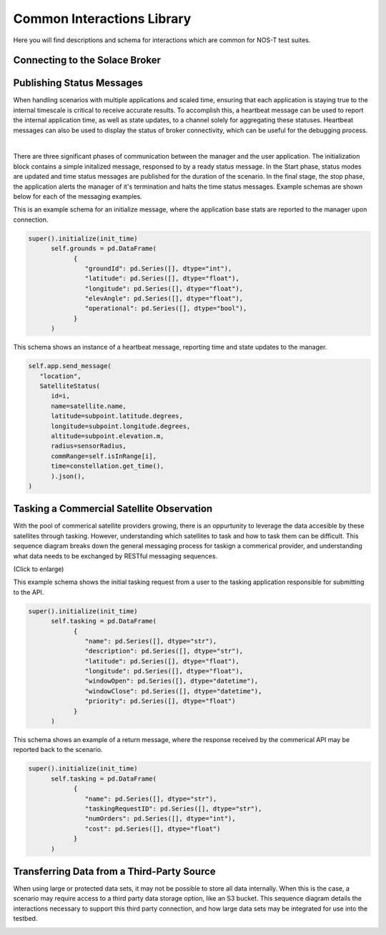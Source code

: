 Common Interactions Library
===========================

Here you will find descriptions and schema for interactions which are common for NOS-T test suites.

Connecting to the Solace Broker
-------------------------------



Publishing Status Messages
--------------------------

When handling scenarios with multiple applications and scaled time, ensuring that each application is staying true to the internal timescale is critical
to receive accurate results. To accomplish this, a heartbeat message can be used to report the internal application time, as well as state updates, to a channel
solely for aggregating these statuses. Heartbeat messages can also be used to display the status of broker connectivity, which can be useful for the debugging process.

.. image:: media/HeartbeatMessage.png
   :align: center

|
There are three significant phases of communication between the manager and the user application. The initialization block contains a simple initalized message, responsed to by a ready
status message. In the Start phase, status modes are updated and time status messages are published for the duration of the scenario. In the final stage, the stop phase, the application alerts the manager
of it's termination and halts the time status messages. Example schemas are shown below for each of the messaging examples. 

This is an example schema for an initialize message, where the application base stats are reported to the manager upon connection. 

.. code-block:: python3

   super().initialize(init_time)
         self.grounds = pd.DataFrame(
               {
                  "groundId": pd.Series([], dtype="int"),
                  "latitude": pd.Series([], dtype="float"),
                  "longitude": pd.Series([], dtype="float"),
                  "elevAngle": pd.Series([], dtype="float"),
                  "operational": pd.Series([], dtype="bool"),
               }
         )

This schema shows an instance of a heartbeat message, reporting time and state updates to the manager.

.. code-block:: python3

   self.app.send_message(
      "location",
      SatelliteStatus(
         id=i,
         name=satellite.name,
         latitude=subpoint.latitude.degrees,
         longitude=subpoint.longitude.degrees,
         altitude=subpoint.elevation.m,
         radius=sensorRadius,
         commRange=self.isInRange[i],
         time=constellation.get_time(),
         ).json(),
   )


Tasking a Commercial Satellite Observation
------------------------------------------

With the pool of commerical satellite providers growing, there is an oppurtunity to leverage the data accesible by these satellites through tasking.
However, understanding which satellites to task and how to task them can be difficult. This sequence diagram breaks down the general messaging process for 
taskign a commerical provider, and understanding what data needs to be exchanged by RESTful messaging sequences.

.. image:: media/CommercialSatelliteTasking.png
   :width: 600
   :align: center

(Click to enlarge)


This example schema shows the initial tasking request from a user to the tasking application responsible for submitting to the API.

.. code-block:: python3

   super().initialize(init_time)
         self.tasking = pd.DataFrame(
               {
                  "name": pd.Series([], dtype="str"),
                  "description": pd.Series([], dtype="str"),
                  "latitude": pd.Series([], dtype="float"),
                  "longitude": pd.Series([], dtype="float"),
                  "windowOpen": pd.Series([], dtype="datetime"),
                  "windowClose": pd.Series([], dtype="datetime"),
                  "priority": pd.Series([], dtype="float")
               }
         )

This schema shows an example of a return message, where the response received by the commerical API may be reported back to the scenario. 

.. code-block:: python3

   super().initialize(init_time)
         self.tasking = pd.DataFrame(
               {
                  "name": pd.Series([], dtype="str"),
                  "taskingRequestID": pd.Series([], dtype="str"),
                  "numOrders": pd.Series([], dtype="int"),
                  "cost": pd.Series([], dtype="float")
               }
         )

Transferring Data from a Third-Party Source
-------------------------------------------

When using large or protected data sets, it may not be possible to store all data internally. When this is the case, a scenario may require
access to a third party data storage option, like an S3 bucket. This sequence diagram details the interactions necessary to support this third party connection,
and how large data sets may be integrated for use into the testbed.

.. image:: media/ExternalDataExchange.png
   :width: 600
   :align: center
